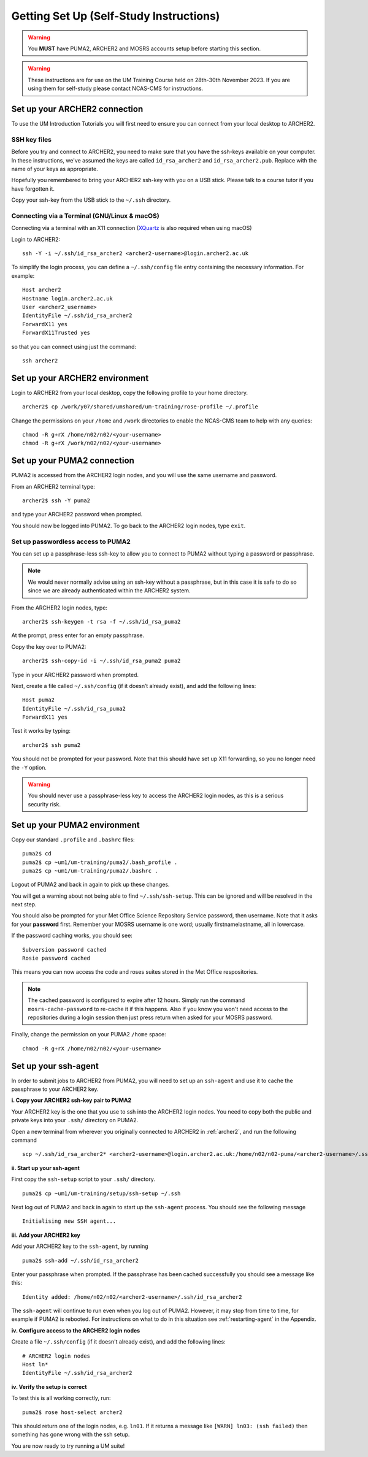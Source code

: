 Getting Set Up (Self-Study Instructions)
========================================

.. warning::
   You **MUST** have PUMA2, ARCHER2 and MOSRS accounts setup before starting this section.

.. warning:: 
   These instructions are for use on the UM Training Course held on 28th-30th November 2023. If you are using them for self-study please contact NCAS-CMS for instructions.

.. _archer2:
   
Set up your ARCHER2 connection
------------------------------

To use the UM Introduction Tutorials you will first need to ensure you can connect from your local desktop to ARCHER2.

SSH key files
^^^^^^^^^^^^^

Before you try and connect to ARCHER2, you need to make sure that you have the ssh-keys available on your computer.
In these instructions, we've assumed the keys are called ``id_rsa_archer2`` and ``id_rsa_archer2.pub``. Replace with the name of your keys as appropriate.

Hopefully you remembered to bring your ARCHER2 ssh-key with you on a USB stick.  Please talk to a course tutor if you have forgotten it.

Copy your ssh-key from the USB stick to the ``~/.ssh`` directory.


.. _terminal:

Connecting via a Terminal (GNU/Linux & macOS)
^^^^^^^^^^^^^^^^^^^^^^^^^^^^^^^^^^^^^^^^^^^^^
Connecting via a terminal with an X11 connection (`XQuartz <https://www.xquartz.org/>`_ is also required when using macOS)

Login to ARCHER2: ::

  ssh -Y -i ~/.ssh/id_rsa_archer2 <archer2-username>@login.archer2.ac.uk

To simplify the login process, you can define a ``~/.ssh/config`` file entry containing the necessary information. For example: ::

  Host archer2
  Hostname login.archer2.ac.uk
  User <archer2_username>
  IdentityFile ~/.ssh/id_rsa_archer2
  ForwardX11 yes
  ForwardX11Trusted yes

so that you can connect using just the command: ::
  
  ssh archer2

Set up your ARCHER2 environment 
--------------------------------

Login to ARCHER2 from your local desktop, copy the following profile to your home directory. :: 

  archer2$ cp /work/y07/shared/umshared/um-training/rose-profile ~/.profile

Change the permissions on your ``/home`` and ``/work`` directories to enable the NCAS-CMS team to help with any queries: ::

  chmod -R g+rX /home/n02/n02/<your-username>
  chmod -R g+rX /work/n02/n02/<your-username>

.. _puma2:

Set up your PUMA2 connection 
----------------------------

PUMA2 is accessed from the ARCHER2 login nodes, and you will use the same username and password.

From an ARCHER2 terminal type: ::

    archer2$ ssh -Y puma2

and type your ARCHER2 password when prompted. 

You should now be logged into PUMA2. To go back to the ARCHER2 login nodes, type ``exit``. 

Set up passwordless access to PUMA2
^^^^^^^^^^^^^^^^^^^^^^^^^^^^^^^^^^^

You can set up a passphrase-less ssh-key to allow you to connect to PUMA2 without typing a password or passphrase. 

.. note:: We would never normally advise using an ssh-key without a passphrase, but in this case it is safe to do so since we are already authenticated within the ARCHER2 system.

From the ARCHER2 login nodes, type: :: 

   archer2$ ssh-keygen -t rsa -f ~/.ssh/id_rsa_puma2

At the prompt, press enter for an empty passphrase.

Copy the key over to PUMA2: ::

   archer2$ ssh-copy-id -i ~/.ssh/id_rsa_puma2 puma2

Type in your ARCHER2 password when prompted.

Next, create a file called ``~/.ssh/config`` (if it doesn’t already exist), and add the following lines: ::

   Host puma2
   IdentityFile ~/.ssh/id_rsa_puma2
   ForwardX11 yes

Test it works by typing: :: 

   archer2$ ssh puma2

You should not be prompted for your password. Note that this should have set up X11 forwarding, so you no longer need the ``-Y`` option.

.. warning:: You should never use a passphrase-less key to access the ARCHER2 login nodes, as this is a serious security risk. 

Set up your PUMA2 environment
-----------------------------

Copy our standard ``.profile`` and ``.bashrc`` files: :: 

   puma2$ cd
   puma2$ cp ~um1/um-training/puma2/.bash_profile .
   puma2$ cp ~um1/um-training/puma2/.bashrc . 

Logout of PUMA2 and back in again to pick up these changes. 

You will get a warning about not being able to find ``~/.ssh/ssh-setup``.  This can be ignored and will be resolved in the next step.

You should also be prompted for your Met Office Science Repository Service password, then username. Note that it asks for your **password** first. Remember your MOSRS username is one word; usually firstnamelastname, all in lowercase. 

If the password caching works, you should see: ::

   Subversion password cached
   Rosie password cached

This means you can now access the code and roses suites stored in the Met Office respositories. 

.. note:: The cached password is configured to expire after 12 hours. Simply run the command ``mosrs-cache-password`` to re-cache it if this happens. Also if you know you won't need access to the repositories during a login session then just press return when asked for your MOSRS password.

Finally, change the permission on your PUMA2 ``/home`` space: :: 

   chmod -R g+rX /home/n02/n02/<your-username>

.. _ssh-setup:

Set up your ssh-agent
---------------------

In order to submit jobs to ARCHER2 from PUMA2, you will need to set up an ``ssh-agent`` and use it to cache the passphrase to your ARCHER2 key. 

**i. Copy your ARCHER2 ssh-key pair to PUMA2** 

Your ARCHER2 key is the one that you use to ssh into the ARCHER2 login nodes.  You need to copy both the public and private keys into your ``.ssh/`` directory on PUMA2.

Open a new terminal from wherever you originally connected to ARCHER2 in :ref:`archer2`, and run the following command ::

   scp ~/.ssh/id_rsa_archer2* <archer2-username>@login.archer2.ac.uk:/home/n02/n02-puma/<archer2-username>/.ssh

**ii. Start up your ssh-agent**

First copy the ``ssh-setup`` script to your ``.ssh/`` directory. ::

   puma2$ cp ~um1/um-training/setup/ssh-setup ~/.ssh

Next log out of PUMA2 and back in again to start up the ``ssh-agent`` process. You should see the following message :: 

   Initialising new SSH agent...

**iii. Add your ARCHER2 key**

Add your ARCHER2 key to the ``ssh-agent``, by running ::

   puma2$ ssh-add ~/.ssh/id_rsa_archer2

Enter your passphrase when prompted. If the passphrase has been cached successfully you should see a message like this: ::

   Identity added: /home/n02/n02/<archer2-username>/.ssh/id_rsa_archer2

The ``ssh-agent`` will continue to run even when you log out of PUMA2. However, it may stop from time to time, for example if PUMA2 is rebooted.  For instructions on what to do in this situation see :ref:`restarting-agent` in the Appendix.

**iv. Configure access to the ARCHER2 login nodes**

Create a file ``~/.ssh/config`` (if it doesn't already exist), and add the following lines: ::

   # ARCHER2 login nodes
   Host ln* 
   IdentityFile ~/.ssh/id_rsa_archer2

**iv. Verify the setup is correct**

To test this is all working correctly, run: ::

   puma2$ rose host-select archer2

This should return one of the login nodes, e.g. ``ln01``. If it returns a message like ``[WARN] ln03: (ssh failed)`` then something has gone wrong with the ssh setup.

You are now ready to try running a UM suite! 
